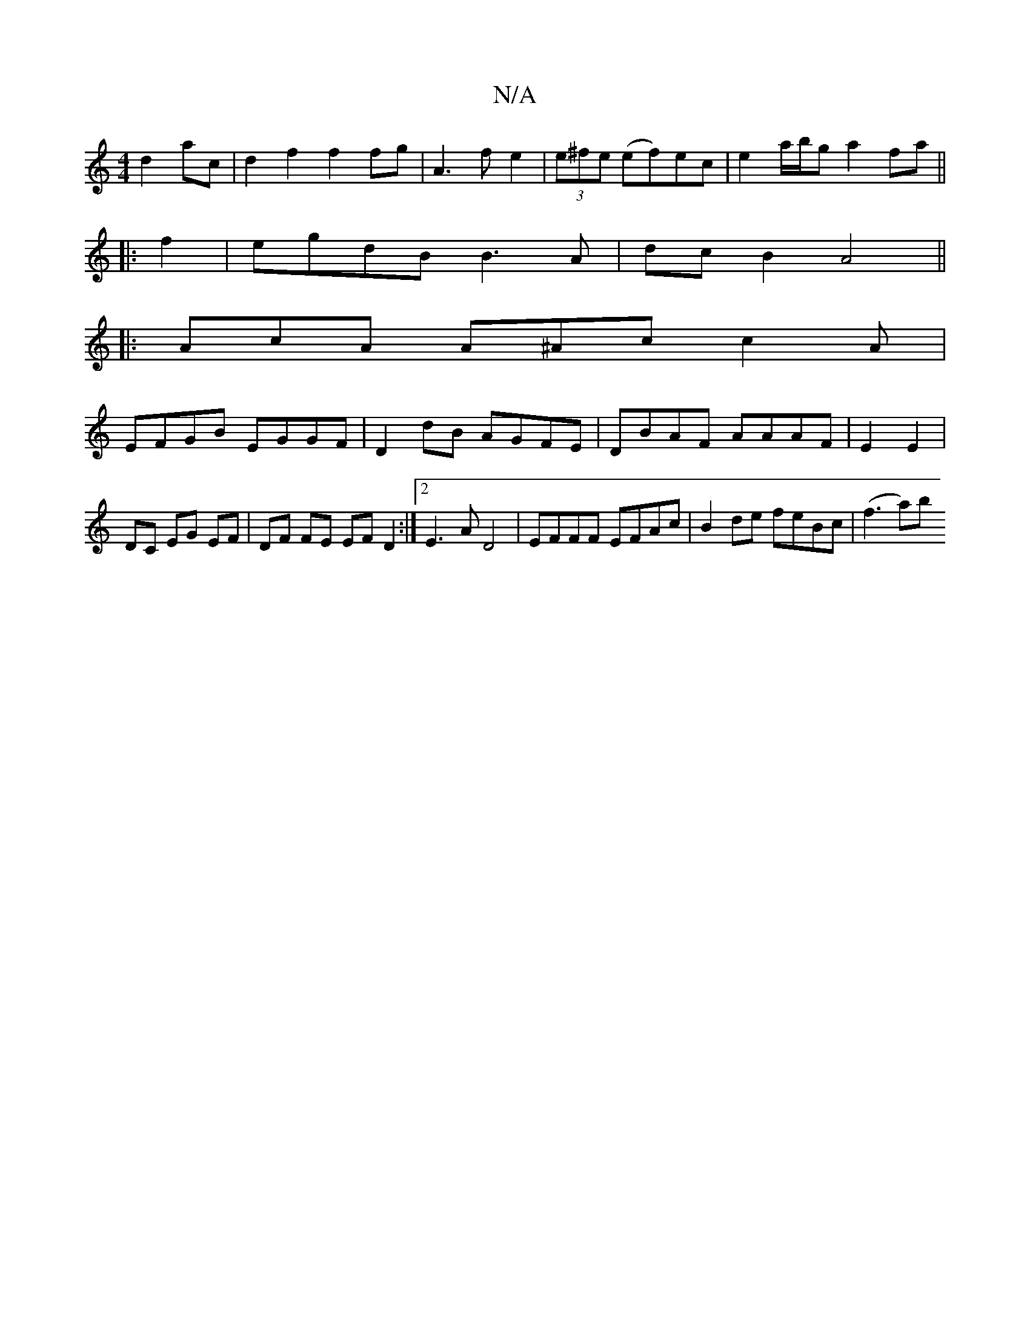 X:1
T:N/A
M:4/4
R:N/A
K:Cmajor
 d2ac | d2 f2 f2 fg|A3f e2|(3e^fe (ef)ec |e2 a/b/g a2fa||
|: f2|egdB B3A|dcB2 A4||
|: AcA A^Ac c2 A|
EFGB EGGF|D2dB AGFE|DBAF AAAF|E2 E2 | DC EG EF |DF FE EFD2:|[2 E3 A D4|EFFF EFAc|B2de feBc|(f3 a)b 